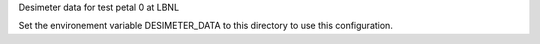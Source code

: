 Desimeter data for test petal 0 at LBNL

Set the environement variable DESIMETER_DATA to this directory to use
this configuration.
